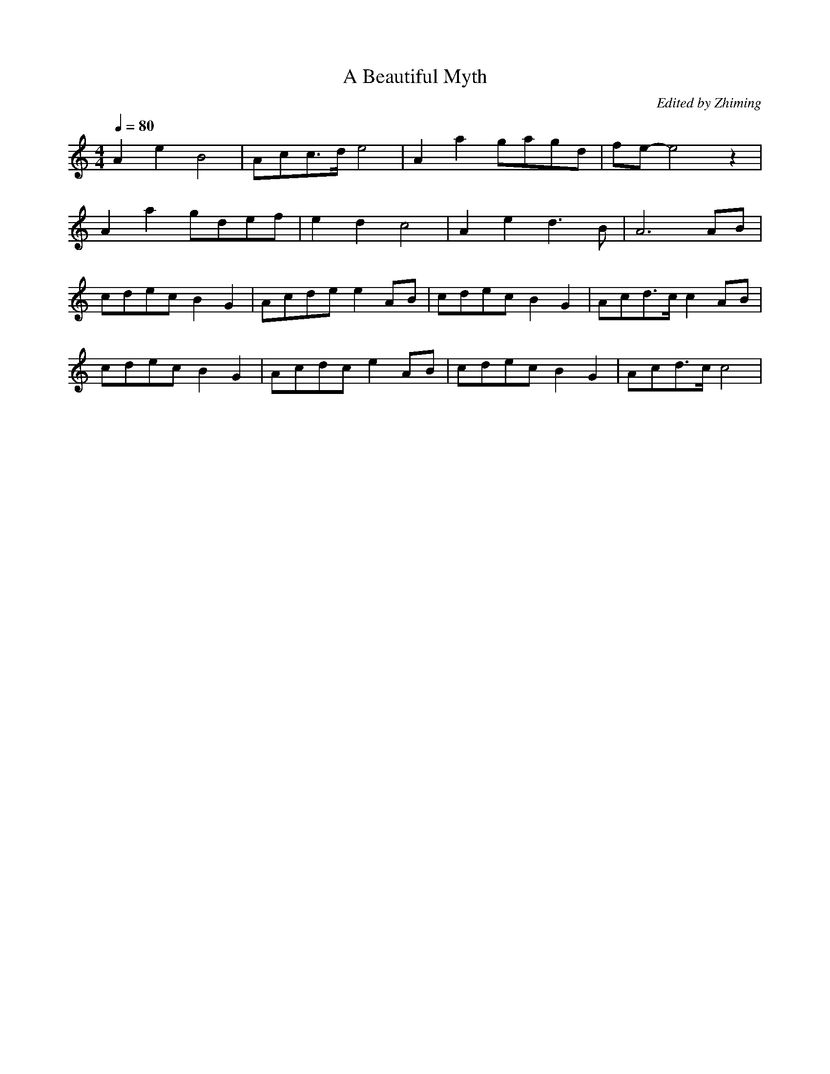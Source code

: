 X:1
T:A Beautiful Myth
C:Edited by Zhiming
M:4/4
L:1/8
Q: 1/4=80
K:C
V:1
A2e2B4 | Acc>de4 | A2a2gagd | fe-e4z2 |
A2a2gdef | e2d2c4 | A2e2d2>B2 | A6 AB |
cdecB2G2 | Acdee2AB | cdecB2G2 | Acd>cc2AB|
cdecB2G2 | Acdce2AB | cdecB2G2 | Acd>cc4|

